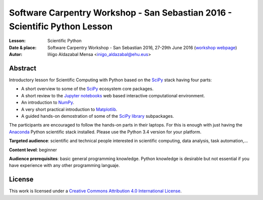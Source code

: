 ***************************************************************************
Software Carpentry Workshop - San Sebastian 2016 - Scientific Python Lesson
***************************************************************************


:Lesson: Scientific Python
:Date & place: Software Carpentry Workshop - San Sebastian 2016, 27-29th June
               2016 (`workshop webpage`_)
:Autor: Iñigo Aldazabal Mensa <inigo_aldazabal@ehu.eus>

Abstract
########

Introductory lesson for Scientific Computing with Python based on the `SciPy`_
stack having four parts:

* A short overview to some of the `SciPy`_ ecosystem core packages.

* A short review to the `Jupyter notebooks`_ web based interactive computational environment.

* An introduction to `NumPy`_.

* A very short practical introduction to `Matplotlib`_.

* A guided hands-on demostration of some of the `SciPy library`_ subpackages.


The participants are encouraged to follow the hands-on parts in their laptops.
For this is enough with just having the `Anaconda`_ Python scientific stack
installed. Please use the Python 3.4 version for your platform.



**Targeted audience**: scientific and technical people interested in scientific
computing, data analysis, task automation,...

**Content level**: beginner

**Audience prerequisites**: basic general programming knowledge. Python knowledge is
desirable but not essential if you have experience with any other programming languaje.



License
#######

This work is licensed under a `Creative Commons Attribution 4.0 International
License`_.


.. _`Workshop webpage`: http://iamc.eu/2016-06-27-cfmehu
.. _`Creative Commons Attribution 4.0 International License`: http://creativecommons.org/licenses/by/4.0/
.. _`SciPy`: http://www.scipy.org
.. _`Anaconda`: https://www.continuum.io/downloads
.. _`Matplotlib`: http://matplotlib.org/
.. _`SciPy library`: http://www.scipy.org/scipylib/index.html
.. _`IPython`: http://ipython.org
.. _`Jupyter`: http://jupyter.org
.. _`Jupyter notebooks`: http://ipython.org/notebook.html
.. _`tutorial material`: https://github.com/PythonSanSebastian/numpy_euroscipy2015
.. _`NumPy`: http://www.numpy.org/
